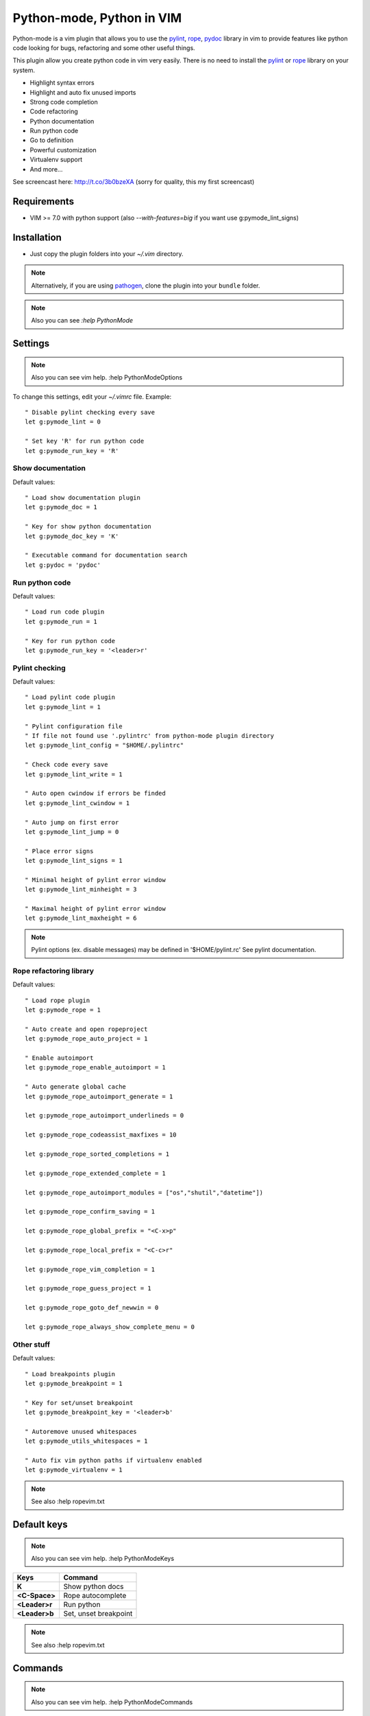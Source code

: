 Python-mode, Python in VIM
##########################

Python-mode is a vim plugin that allows you to use the pylint_, rope_, pydoc_ library in vim to provide
features like python code looking for bugs, refactoring and some other useful things.

This plugin allow you create python code in vim very easily.
There is no need to install the pylint_ or rope_ library on your system.

- Highlight syntax errors
- Highlight and auto fix unused imports
- Strong code completion
- Code refactoring
- Python documentation
- Run python code
- Go to definition
- Powerful customization
- Virtualenv support
- And more...

See screencast here: http://t.co/3b0bzeXA (sorry for quality, this my first screencast)


Requirements
============

- VIM >= 7.0 with python support
  (also `--with-features=big` if you want use g:pymode_lint_signs)



Installation
============

- Just copy the plugin folders into your `~/.vim` directory.

.. note:: Alternatively, if you are using pathogen_, clone the plugin into your ``bundle`` folder.

.. note:: Also you can see `:help PythonMode`

Settings
========

.. note:: Also you can see vim help. :help PythonModeOptions

To change this settings, edit your `~/.vimrc` file. Example: ::

    " Disable pylint checking every save
    let g:pymode_lint = 0

    " Set key 'R' for run python code
    let g:pymode_run_key = 'R'

Show documentation
------------------

Default values: ::

    " Load show documentation plugin
    let g:pymode_doc = 1

    " Key for show python documentation
    let g:pymode_doc_key = 'K'

    " Executable command for documentation search
    let g:pydoc = 'pydoc'

Run python code
---------------

Default values: ::

    " Load run code plugin
    let g:pymode_run = 1

    " Key for run python code
    let g:pymode_run_key = '<leader>r'

Pylint checking
---------------

Default values: ::

    " Load pylint code plugin
    let g:pymode_lint = 1

    " Pylint configuration file
    " If file not found use '.pylintrc' from python-mode plugin directory
    let g:pymode_lint_config = "$HOME/.pylintrc"

    " Check code every save
    let g:pymode_lint_write = 1

    " Auto open cwindow if errors be finded
    let g:pymode_lint_cwindow = 1

    " Auto jump on first error
    let g:pymode_lint_jump = 0

    " Place error signs
    let g:pymode_lint_signs = 1

    " Minimal height of pylint error window
    let g:pymode_lint_minheight = 3

    " Maximal height of pylint error window
    let g:pymode_lint_maxheight = 6

.. note:: 
    Pylint options (ex. disable messages) may be defined in '$HOME/pylint.rc'
    See pylint documentation.

Rope refactoring library
------------------------

Default values: ::

    " Load rope plugin
    let g:pymode_rope = 1

    " Auto create and open ropeproject
    let g:pymode_rope_auto_project = 1

    " Enable autoimport
    let g:pymode_rope_enable_autoimport = 1

    " Auto generate global cache
    let g:pymode_rope_autoimport_generate = 1

    let g:pymode_rope_autoimport_underlineds = 0

    let g:pymode_rope_codeassist_maxfixes = 10

    let g:pymode_rope_sorted_completions = 1

    let g:pymode_rope_extended_complete = 1

    let g:pymode_rope_autoimport_modules = ["os","shutil","datetime"])

    let g:pymode_rope_confirm_saving = 1

    let g:pymode_rope_global_prefix = "<C-x>p"

    let g:pymode_rope_local_prefix = "<C-c>r"

    let g:pymode_rope_vim_completion = 1

    let g:pymode_rope_guess_project = 1

    let g:pymode_rope_goto_def_newwin = 0

    let g:pymode_rope_always_show_complete_menu = 0

Other stuff
-----------

Default values: ::

    " Load breakpoints plugin
    let g:pymode_breakpoint = 1

    " Key for set/unset breakpoint
    let g:pymode_breakpoint_key = '<leader>b'

    " Autoremove unused whitespaces
    let g:pymode_utils_whitespaces = 1

    " Auto fix vim python paths if virtualenv enabled
    let g:pymode_virtualenv = 1

.. note:: See also :help ropevim.txt


Default keys
============

.. note:: Also you can see vim help. :help PythonModeKeys

============== =============
Keys           Command
============== =============
**K**          Show python docs
-------------- -------------
**<C-Space>**  Rope autocomplete
-------------- -------------
**<Leader>r**  Run python
-------------- -------------
**<Leader>b**  Set, unset breakpoint
============== =============

.. note:: See also :help ropevim.txt


Commands
========

.. note:: Also you can see vim help. :help PythonModeCommands

============== =============
Command        Description
============== =============
:Pydoc <args>  Show python documentation
-------------- -------------
PyLintToggle   Enable, disable pylint
-------------- -------------
PyLint         Check current buffer
-------------- -------------
Pyrun          Check current buffer
============== =============

.. note:: See also :help ropevim.txt


Bug tracker
===========

If you have any suggestions, bug reports or
annoyances please report them to the issue tracker
at https://github.com/klen/python-mode/issues


Contributing
============

Development of pylint-mode happens at github: https://github.com/klen/python-mode


Copyright
=========

Copyright (C) 2011 Kirill Klenov (klen_)

    **Rope**
        Copyright (C) 2006-2010 Ali Gholami Rudi

        Copyright (C) 2009-2010 Anton Gritsay

    **Pylint**
        Copyright (C) 2003-2011 LOGILAB S.A. (Paris, FRANCE).
        http://www.logilab.fr/


License
=======

Licensed under a `GNU lesser general public license`_.


.. _GNU lesser general public license: http://www.gnu.org/copyleft/lesser.html
.. _klen: http://klen.github.com/
.. _pylint: http://www.logilab.org/857
.. _rope: http://rope.sourceforge.net/
.. _pydoc: http://docs.python.org/library/pydoc.html
.. _pathogen: https://github.com/tpope/vim-pathogen
